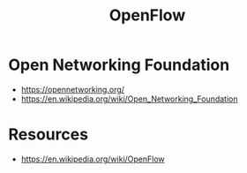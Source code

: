 :PROPERTIES:
:ID:       b148083e-d81d-4ea5-830e-b944cd0034dc
:END:
#+title: OpenFlow
#+filetags: :cs:network:

* Open Networking Foundation
 - https://opennetworking.org/
 - https://en.wikipedia.org/wiki/Open_Networking_Foundation
* Resources
 - https://en.wikipedia.org/wiki/OpenFlow
